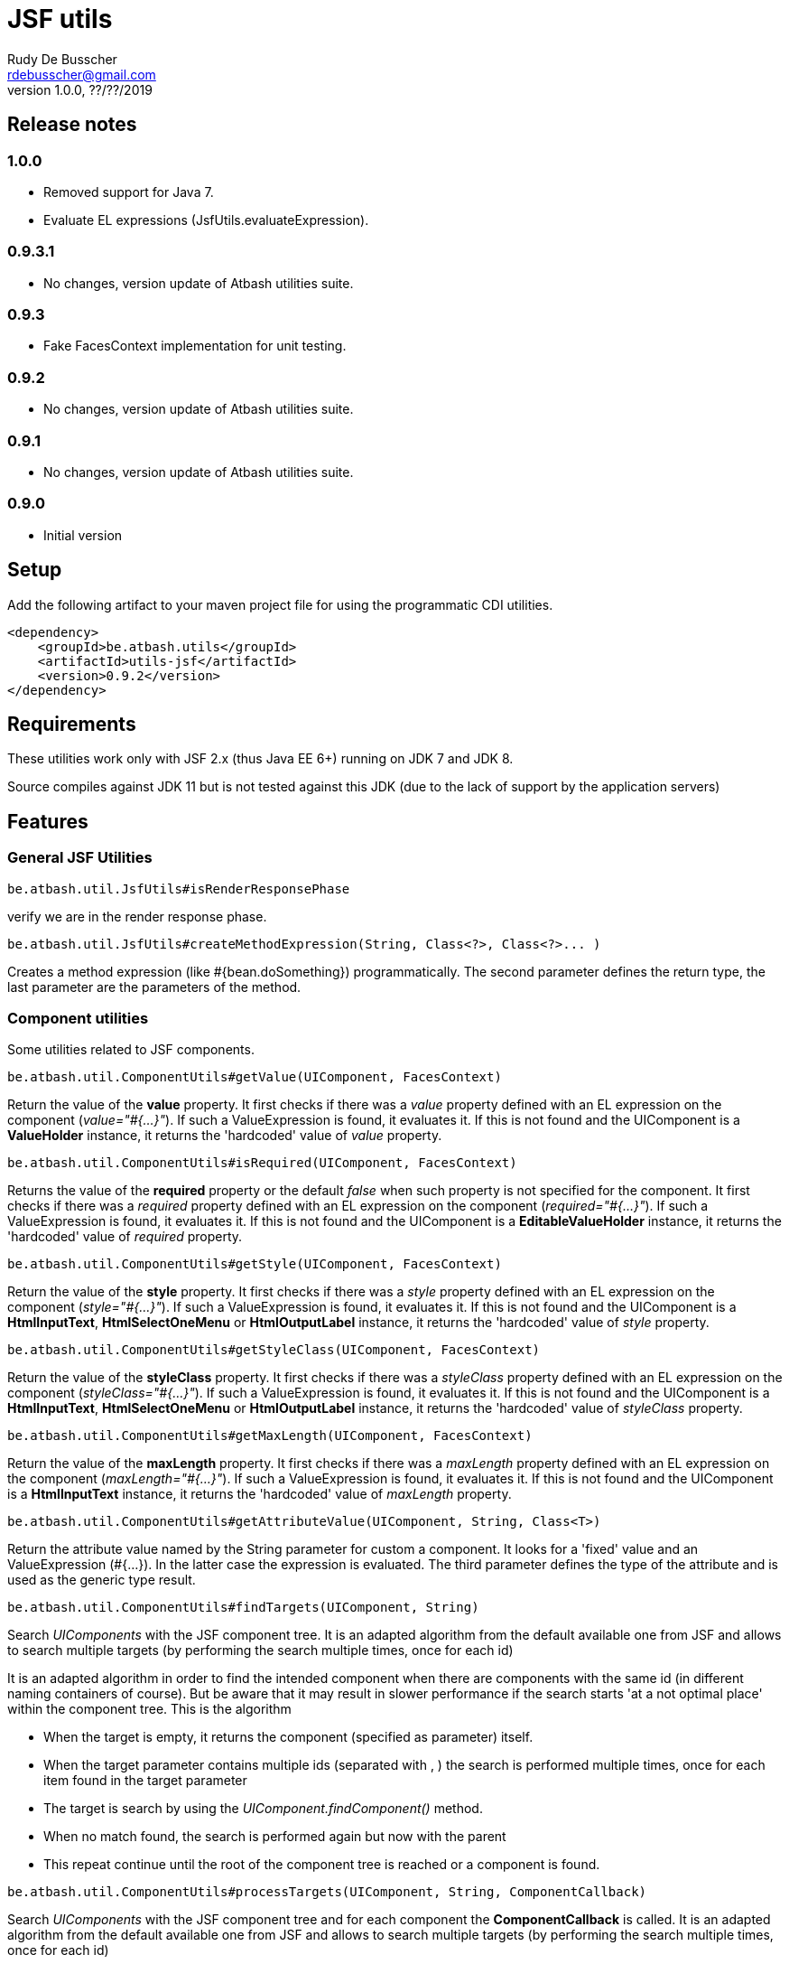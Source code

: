 = JSF utils
Rudy De Busscher <rdebusscher@gmail.com>
v1.0.0, ??/??/2019

== Release notes

=== 1.0.0

* Removed support for Java 7.
* Evaluate EL expressions (JsfUtils.evaluateExpression).

=== 0.9.3.1

* No changes, version update of Atbash utilities suite.

=== 0.9.3

* Fake FacesContext implementation for unit testing.

=== 0.9.2

* No changes, version update of Atbash utilities suite.

=== 0.9.1

* No changes, version update of Atbash utilities suite.

=== 0.9.0

* Initial version


== Setup

Add the following artifact to your maven project file for using the programmatic CDI utilities.

    <dependency>
        <groupId>be.atbash.utils</groupId>
        <artifactId>utils-jsf</artifactId>
        <version>0.9.2</version>
    </dependency>


== Requirements

These utilities work only with JSF 2.x (thus Java EE 6+) running on JDK 7 and JDK 8.

Source compiles against JDK 11 but is not tested against this JDK (due to the lack of support by the application servers)

== Features

=== General JSF Utilities

----
be.atbash.util.JsfUtils#isRenderResponsePhase
----

verify we are in the render response phase.


----
be.atbash.util.JsfUtils#createMethodExpression(String, Class<?>, Class<?>... )
----

Creates a method expression (like #{bean.doSomething}) programmatically. The second parameter defines the return type, the last parameter are the parameters of the method.

=== Component utilities

Some utilities related to JSF components.

----
be.atbash.util.ComponentUtils#getValue(UIComponent, FacesContext)
----

Return the value of the **value** property. It first checks if there was a _value_ property defined with an EL expression on the component (_value="#{...}"_). If such a ValueExpression is found, it evaluates it. If this is not found and the UIComponent is a **ValueHolder** instance, it returns the 'hardcoded' value of _value_ property.


----
be.atbash.util.ComponentUtils#isRequired(UIComponent, FacesContext)
----

Returns the value of the **required** property or the default _false_ when such property is not specified for the component. It first checks if there was a _required_ property defined with an EL expression on the component (_required="#{...}"_). If such a ValueExpression is found, it evaluates it. If this is not found and the UIComponent is a **EditableValueHolder** instance, it returns the 'hardcoded' value of _required_ property.


----
be.atbash.util.ComponentUtils#getStyle(UIComponent, FacesContext)
----

Return the value of the **style** property. It first checks if there was a _style_ property defined with an EL expression on the component (_style="#{...}"_). If such a ValueExpression is found, it evaluates it. If this is not found and the UIComponent is a **HtmlInputText**, **HtmlSelectOneMenu** or **HtmlOutputLabel** instance, it returns the 'hardcoded' value of _style_ property.


----
be.atbash.util.ComponentUtils#getStyleClass(UIComponent, FacesContext)
----

Return the value of the **styleClass** property. It first checks if there was a _styleClass_ property defined with an EL expression on the component (_styleClass="#{...}"_). If such a ValueExpression is found, it evaluates it. If this is not found and the UIComponent is a **HtmlInputText**, **HtmlSelectOneMenu** or **HtmlOutputLabel** instance, it returns the 'hardcoded' value of _styleClass_ property.


----
be.atbash.util.ComponentUtils#getMaxLength(UIComponent, FacesContext)
----

Return the value of the **maxLength** property. It first checks if there was a _maxLength_ property defined with an EL expression on the component (_maxLength="#{...}"_). If such a ValueExpression is found, it evaluates it. If this is not found and the UIComponent is a **HtmlInputText** instance, it returns the 'hardcoded' value of _maxLength_ property.


----
be.atbash.util.ComponentUtils#getAttributeValue(UIComponent, String, Class<T>)
----

Return the attribute value named by the String parameter for custom a component. It looks for a 'fixed' value and an ValueExpression (#{...}). In the latter case the expression is evaluated. The third parameter defines the type of the attribute and is used as the generic type result.


----
be.atbash.util.ComponentUtils#findTargets(UIComponent, String)
----

Search _UIComponents_ with the JSF component tree. It is an adapted algorithm from the default available one from JSF and allows to search multiple targets (by performing the search multiple times, once for each id)

It is an adapted algorithm in order to find the intended component when there are components with the same id (in different naming containers of course). But be aware that it may result in slower performance if the search starts 'at a not optimal place' within the component tree.
This is the algorithm

- When the target is empty, it returns the component (specified as parameter) itself.
- When the target parameter contains multiple ids (separated with , ) the search is performed multiple times, once for each item found in the target parameter
- The target is search by using the _UIComponent.findComponent()_ method.
- When no match found, the search is performed again but now with the parent
- This repeat continue until the root of the component tree is reached or a component is found.


----
be.atbash.util.ComponentUtils#processTargets(UIComponent, String, ComponentCallback)
----
// FIXME Review

Search _UIComponents_ with the JSF component tree and for each component the **ComponentCallback** is called. It is an adapted algorithm from the default available one from JSF and allows to search multiple targets (by performing the search multiple times, once for each id)

It is an adapted algorithm in order to find the intended component when there are components with the same id (in different naming containers of course). But be aware that it may result in slower performance if the search starts 'at a not optimal place' within the component tree.
This is the algorithm

- When the target is empty, it returns the component (specified as parameter) itself.
- When the target parameter contains multiple ids (separated with , ) the search is performed multiple times, once for each item found in the target parameter
- The target is search by using the _UIComponent.findComponent()_ method.
- When no match found, the search is performed again but now with the parent
- This repeat continue until the root of the component tree is reached or a component is found.

The method **handle** has a custom component parameter flag. When the target is not found, the component itself is used as parameter with the custom component flag set.

=== Testing with FacesContext

In code, we sometime use this snippet to have access to the _FacesContext_

----
   FacesContext.getCurrentInstance()
----

But from within unit tests, this result in a null value since JSF is not activated. In order to make your code work in the test, you can make use of the FakeFacesContext.

----
   FakeFacesContext.registerFake();
   FakeFacesContext.registerFake(ExternalContext);
   FakeFacesContext.registerFake(Application);
   FakeFacesContext.registerFake(Application, ExternalContext);
----

With the above methods, we can register a FacesContext instance, and in the same time pass a (mock) implementation of ExternalContext, Application or both.

Also other methods of _FacesContext_ are implemented, like the ones handling the FacesMessages.

== Exceptions

=== JSF-DEV-01

When using the _ComponentUtils#findTargets_ or _ComponentUtils#processTargets_ with an invalid search id.

Examples of wrong structures are

- Contains spaces within id like _target id_
- When an intermediate component is specified which is not a _Naming container_. For ex. when _:frm:group:field_ the _group_ component is not a naming container.
